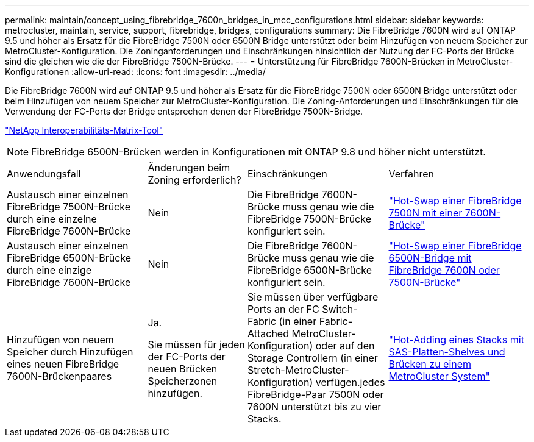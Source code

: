 ---
permalink: maintain/concept_using_fibrebridge_7600n_bridges_in_mcc_configurations.html 
sidebar: sidebar 
keywords: metrocluster, maintain, service, support, fibrebridge, bridges, configurations 
summary: Die FibreBridge 7600N wird auf ONTAP 9.5 und höher als Ersatz für die FibreBridge 7500N oder 6500N Bridge unterstützt oder beim Hinzufügen von neuem Speicher zur MetroCluster-Konfiguration. Die Zoninganforderungen und Einschränkungen hinsichtlich der Nutzung der FC-Ports der Brücke sind die gleichen wie die der FibreBridge 7500N-Brücke. 
---
= Unterstützung für FibreBridge 7600N-Brücken in MetroCluster-Konfigurationen
:allow-uri-read: 
:icons: font
:imagesdir: ../media/


[role="lead"]
Die FibreBridge 7600N wird auf ONTAP 9.5 und höher als Ersatz für die FibreBridge 7500N oder 6500N Bridge unterstützt oder beim Hinzufügen von neuem Speicher zur MetroCluster-Konfiguration. Die Zoning-Anforderungen und Einschränkungen für die Verwendung der FC-Ports der Bridge entsprechen denen der FibreBridge 7500N-Bridge.

https://mysupport.netapp.com/matrix["NetApp Interoperabilitäts-Matrix-Tool"^]


NOTE: FibreBridge 6500N-Brücken werden in Konfigurationen mit ONTAP 9.8 und höher nicht unterstützt.

[cols="27,19,27,27"]
|===


| Anwendungsfall | Änderungen beim Zoning erforderlich? | Einschränkungen | Verfahren 


 a| 
Austausch einer einzelnen FibreBridge 7500N-Brücke durch eine einzelne FibreBridge 7600N-Brücke
 a| 
Nein
 a| 
Die FibreBridge 7600N-Brücke muss genau wie die FibreBridge 7500N-Brücke konfiguriert sein.
 a| 
link:task_replace_a_sle_fc_to_sas_bridge.html#hot-swapping-a-fibrebridge-7500n-with-a-7600n-bridge["Hot-Swap einer FibreBridge 7500N mit einer 7600N-Brücke"]



 a| 
Austausch einer einzelnen FibreBridge 6500N-Brücke durch eine einzige FibreBridge 7600N-Brücke
 a| 
Nein
 a| 
Die FibreBridge 7600N-Brücke muss genau wie die FibreBridge 6500N-Brücke konfiguriert sein.
 a| 
link:task_replace_a_sle_fc_to_sas_bridge.html#hot_swap_6500n["Hot-Swap einer FibreBridge 6500N-Bridge mit FibreBridge 7600N oder 7500N-Brücke"]



 a| 
Hinzufügen von neuem Speicher durch Hinzufügen eines neuen FibreBridge 7600N-Brückenpaares
 a| 
Ja.

Sie müssen für jeden der FC-Ports der neuen Brücken Speicherzonen hinzufügen.
 a| 
Sie müssen über verfügbare Ports an der FC Switch-Fabric (in einer Fabric-Attached MetroCluster-Konfiguration) oder auf den Storage Controllern (in einer Stretch-MetroCluster-Konfiguration) verfügen.jedes FibreBridge-Paar 7500N oder 7600N unterstützt bis zu vier Stacks.
 a| 
link:task_fb_hot_add_stack_of_shelves_and_bridges.html["Hot-Adding eines Stacks mit SAS-Platten-Shelves und Brücken zu einem MetroCluster System"]

|===